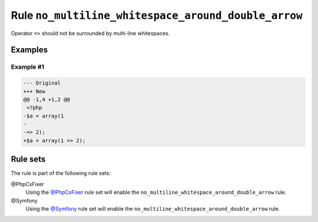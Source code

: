 ====================================================
Rule ``no_multiline_whitespace_around_double_arrow``
====================================================

Operator ``=>`` should not be surrounded by multi-line whitespaces.

Examples
--------

Example #1
~~~~~~~~~~

.. code-block:: diff

   --- Original
   +++ New
   @@ -1,4 +1,2 @@
    <?php
   -$a = array(1
   -
   -=> 2);
   +$a = array(1 => 2);

Rule sets
---------

The rule is part of the following rule sets:

@PhpCsFixer
  Using the `@PhpCsFixer <./../../ruleSets/PhpCsFixer.rst>`_ rule set will enable the ``no_multiline_whitespace_around_double_arrow`` rule.

@Symfony
  Using the `@Symfony <./../../ruleSets/Symfony.rst>`_ rule set will enable the ``no_multiline_whitespace_around_double_arrow`` rule.

